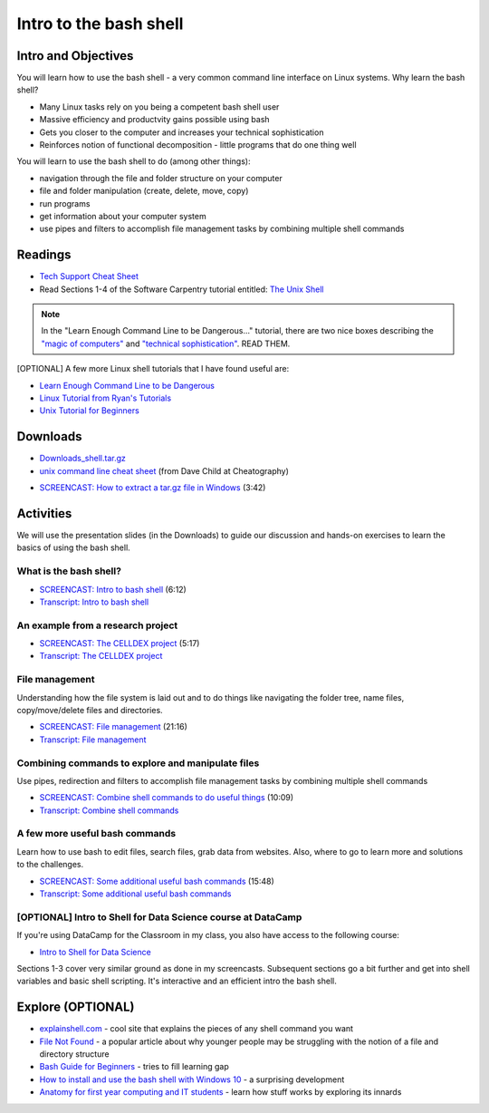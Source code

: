 ***********************************
Intro to the bash shell
***********************************

Intro and Objectives
====================

You will learn how to use the bash shell - a very common command line
interface on Linux systems. Why learn the bash shell?

* Many Linux tasks rely on you being a competent bash shell user
* Massive efficiency and productvity gains possible using bash
* Gets you closer to the computer and increases your technical sophistication
* Reinforces notion of functional decomposition - little programs that do one thing well

You will learn to use the bash shell to do (among other things):

* navigation through the file and folder structure on your computer
* file and folder manipulation (create, delete, move, copy)
* run programs
* get information about your computer system
* use pipes and filters to accomplish file management tasks by combining multiple shell commands
   
Readings
========

* `Tech Support Cheat Sheet <https://xkcd.com/627/>`_

* Read Sections 1-4 of the Software Carpentry tutorial entitled: `The Unix Shell <http://swcarpentry.github.io/shell-novice/>`_

.. note::

	In the "Learn Enough Command Line to be Dangerous..." tutorial, there are two nice boxes describing the `"magic of computers" <https://www.learnenough.com/command-line-tutorial#aside-computer_magic>`_ and `"technical sophistication" <https://www.learnenough.com/command-line-tutorial#aside-technical_sophistication>`_. READ THEM.

[OPTIONAL] A few more Linux shell tutorials that I have found useful are:

* `Learn Enough Command Line to be Dangerous <https://www.learnenough.com/command-line-tutorial>`_
* `Linux Tutorial from Ryan's Tutorials <https://ryanstutorials.net/linuxtutorial/>`_
* `Unix Tutorial for Beginners <http://www.ee.surrey.ac.uk/Teaching/Unix/>`_



Downloads
=========
	
* `Downloads_shell.tar.gz <https://drive.google.com/file/d/1lmYcZTH0lhnbR9YSI_XZR3Gh3RmH0Kvv/view?usp=sharing>`_
* `unix command line cheat sheet <https://www.cheatography.com/davechild/cheat-sheets/linux-command-line/pdf/>`_ (from Dave Child at Cheatography)

- `SCREENCAST: How to extract a tar.gz file in Windows <https://youtu.be/fTBUehkv7EQ>`_ (3:42)

Activities
================================

We will use the presentation slides (in the Downloads) to guide our discussion and hands-on 
exercises to learn the basics of using the bash shell.

What is the bash shell?
-----------------------

- `SCREENCAST: Intro to bash shell <https://youtu.be/d7SPECZCfo4>`_ (6:12)
- `Transcript: Intro to bash shell <https://drive.google.com/file/d/1ItLkKp3T9YZhEm0dvQNtA02-FUgzV44R/view?usp=sharing>`_

An example from a research project
----------------------------------

- `SCREENCAST: The CELLDEX project <https://youtu.be/qIuCzJxXEro>`_ (5:17)
- `Transcript: The CELLDEX project <https://drive.google.com/file/d/1wHOBOHSLjUDphhSeUKhqFv-eN0dsvHpE/view?usp=sharing>`_

File management
--------------------------------

Understanding how the file system is laid out and to do things
like navigating the folder tree, name files, copy/move/delete 
files and directories.

- `SCREENCAST: File management <https://youtu.be/KIuKXDj5CdU>`_ (21:16)
- `Transcript: File management <https://drive.google.com/file/d/1iiw__0o3VYPvU61Ulck1NXoClwAvis3A/view?usp=sharing>`_


Combining commands to explore and manipulate files
--------------------------------------------------

Use pipes, redirection and filters to accomplish file management tasks by combining multiple shell commands

- `SCREENCAST: Combine shell commands to do useful things <https://youtu.be/jGTMmMGErXg>`_ (10:09)
- `Transcript: Combine shell commands <https://drive.google.com/file/d/1VoajutqMaeIEByDadjyEvWBll4l7PF6d/view?usp=sharing>`_



A few more useful bash commands
--------------------------------------------------

Learn how to use bash to edit files, search files, grab data from websites. Also, where to go to learn more and solutions to the challenges.

- `SCREENCAST: Some additional useful bash commands <https://youtu.be/7R4wEsbVi4M>`_ (15:48)
- `Transcript: Some additional useful bash commands <https://drive.google.com/file/d/11mISqFncxq7ksvnpEuZe0ESUgRKzr0Rl/view?usp=sharing>`_


[OPTIONAL] Intro to Shell for Data Science course at DataCamp
-------------------------------------------------------------

If you're using DataCamp for the Classroom in my class, you also have access to the following course:

* `Intro to Shell for Data Science <https://www.datacamp.com/courses/introduction-to-shell-for-data-science>`_

Sections 1-3 cover very similar ground as done in my screencasts. Subsequent sections go a bit further and
get into shell variables and basic shell scripting. It's interactive and an efficient intro the bash shell.


Explore (OPTIONAL)
==================

* `explainshell.com <https://explainshell.com/>`_ - cool site that explains the pieces of any shell command you want
* `File Not Found <https://www.theverge.com/22684730/students-file-folder-directory-structure-education-gen-z>`_ - a popular article about why younger people may be struggling with the notion of a file and directory structure
* `Bash Guide for Beginners <http://tldp.org/LDP/Bash-Beginners-Guide/html/Bash-Beginners-Guide.html>`_ - tries to fill learning gap
* `How to install and use the bash shell with Windows 10 <https://www.howtogeek.com/249966/how-to-install-and-use-the-linux-bash-shell-on-windows-10/>`_ - a surprising development
* `Anatomy for first year computing and IT students <https://blog.ouseful.info/2016/03/16/anatomy-for-first-year-computing-and-it-students/>`_ - learn how stuff works by exploring its innards




